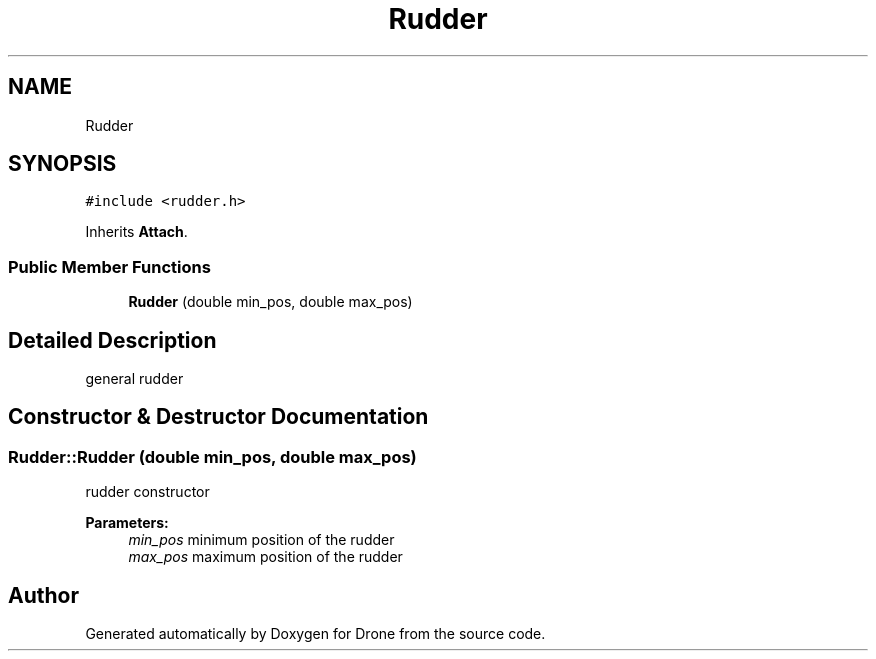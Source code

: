 .TH "Rudder" 3 "Thu Aug 17 2017" "Drone" \" -*- nroff -*-
.ad l
.nh
.SH NAME
Rudder
.SH SYNOPSIS
.br
.PP
.PP
\fC#include <rudder\&.h>\fP
.PP
Inherits \fBAttach\fP\&.
.SS "Public Member Functions"

.in +1c
.ti -1c
.RI "\fBRudder\fP (double min_pos, double max_pos)"
.br
.in -1c
.SH "Detailed Description"
.PP 
general rudder 
.SH "Constructor & Destructor Documentation"
.PP 
.SS "Rudder::Rudder (double min_pos, double max_pos)"
rudder constructor
.PP
\fBParameters:\fP
.RS 4
\fImin_pos\fP minimum position of the rudder 
.br
\fImax_pos\fP maximum position of the rudder 
.RE
.PP


.SH "Author"
.PP 
Generated automatically by Doxygen for Drone from the source code\&.
